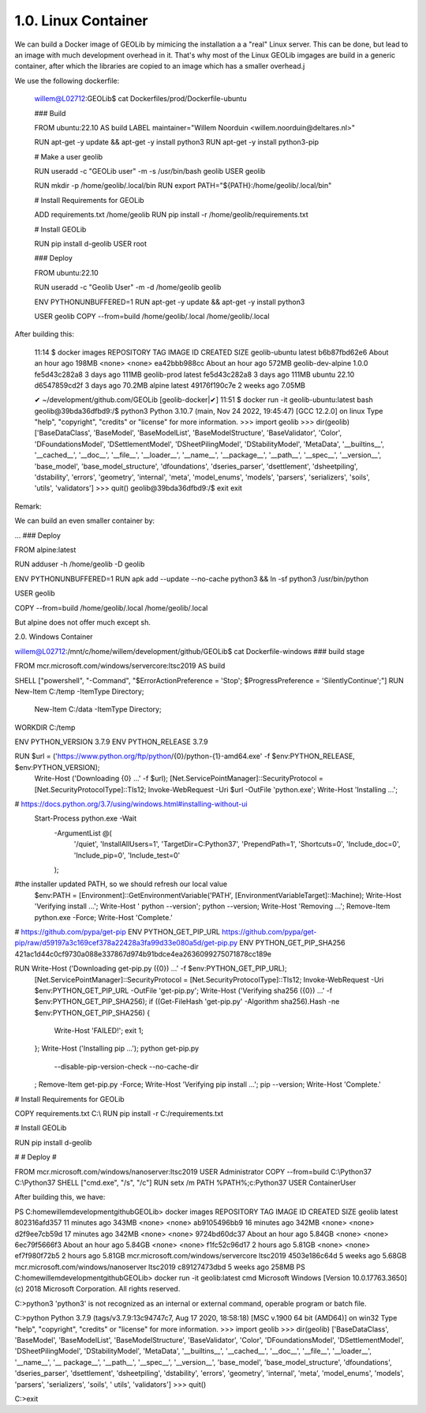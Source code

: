 1.0.  Linux Container
=====================

We can build a Docker image of GEOLib by mimicing the installation a a "real" Linux server. This can be done, but lead
to an image with much development overhead in it. That's why most of the Linux GEOLib imgages are build in a generic container, 
after which the libraries are copied to an image which has a smaller overhead.j

We use the following dockerfile:

  willem@L02712:GEOLib$ cat Dockerfiles/prod/Dockerfile-ubuntu

  ### Build

  FROM ubuntu:22.10 AS build
  LABEL maintainer="Willem Noorduin <willem.noorduin@deltares.nl>"

  RUN apt-get -y update && apt-get -y install python3
  RUN apt-get -y install python3-pip

  # Make a user geolib

  RUN useradd -c "GEOLib user" -m -s /usr/bin/bash geolib
  USER geolib

  RUN mkdir -p /home/geolib/.local/bin
  RUN export PATH="${PATH}:/home/geolib/.local/bin"

  # Install Requirements for GEOLib

  ADD requirements.txt /home/geolib
  RUN pip install -r /home/geolib/requirements.txt

  # Install GEOLib

  RUN pip install d-geolib
  USER root

  ### Deploy

  FROM ubuntu:22.10

  RUN useradd -c "Geolib User" -m -d /home/geolib geolib

  ENV PYTHONUNBUFFERED=1
  RUN apt-get -y update && apt-get -y install python3

  USER geolib
  COPY --from=build /home/geolib/.local /home/geolib/.local

After building this:

  11:14 $ docker images
  REPOSITORY          TAG       IMAGE ID       CREATED             SIZE
  geolib-ubuntu       latest    b6b87fbd62e6   About an hour ago   198MB
  <none>              <none>    ea42bbb988cc   About an hour ago   572MB
  geolib-dev-alpine   1.0.0     fe5d43c282a8   3 days ago          111MB
  geolib-prod         latest    fe5d43c282a8   3 days ago          111MB
  ubuntu              22.10     d6547859cd2f   3 days ago          70.2MB
  alpine              latest    49176f190c7e   2 weeks ago         7.05MB

  ✔ ~/development/github.com/GEOLib [geolib-docker|✔]
  11:51 $ docker run -it geolib-ubuntu:latest bash
  geolib@39bda36dfbd9:/$ python3
  Python 3.10.7 (main, Nov 24 2022, 19:45:47) [GCC 12.2.0] on linux
  Type "help", "copyright", "credits" or "license" for more information.
  >>> import geolib
  >>> dir(geolib)
  ['BaseDataClass', 'BaseModel', 'BaseModelList', 'BaseModelStructure', 'BaseValidator', 'Color', 'DFoundationsModel', 'DSettlementModel', 'DSheetPilingModel', 'DStabilityModel', 'MetaData', '__builtins__', '__cached__', '__doc__', '__file__', '__loader__', '__name__', '__package__', '__path__', '__spec__', '__version__', 'base_model', 'base_model_structure', 'dfoundations', 'dseries_parser', 'dsettlement', 'dsheetpiling', 'dstability', 'errors', 'geometry', 'internal', 'meta', 'model_enums', 'models', 'parsers', 'serializers', 'soils', 'utils', 'validators']
  >>> quit()
  geolib@39bda36dfbd9:/$ exit
  exit

Remark: 

We can build an even smaller container by:

...
### Deploy

FROM alpine:latest

RUN adduser -h /home/geolib -D geolib

ENV PYTHONUNBUFFERED=1
RUN apk add --update --no-cache python3 && ln -sf python3 /usr/bin/python

USER geolib

COPY --from=build /home/geolib/.local /home/geolib/.local

But alpine does not offer much except sh.

2.0.  Windows Container

willem@L02712:/mnt/c/home/willem/development/github/GEOLib$ cat Dockerfile-windows
### build stage

FROM mcr.microsoft.com/windows/servercore:ltsc2019 AS build

SHELL ["powershell", "-Command", "$ErrorActionPreference = 'Stop'; $ProgressPreference = 'SilentlyContinue';"]
RUN New-Item C:/temp -ItemType Directory; \
  New-Item C:/data -ItemType Directory;
WORKDIR C:/temp

ENV PYTHON_VERSION 3.7.9
ENV PYTHON_RELEASE 3.7.9

RUN $url = ('https://www.python.org/ftp/python/{0}/python-{1}-amd64.exe' -f $env:PYTHON_RELEASE, $env:PYTHON_VERSION); \
        Write-Host ('Downloading {0} ...' -f $url); \
        [Net.ServicePointManager]::SecurityProtocol = [Net.SecurityProtocolType]::Tls12; \
        Invoke-WebRequest -Uri $url -OutFile 'python.exe'; \
        \
        Write-Host 'Installing ...'; \
# https://docs.python.org/3.7/using/windows.html#installing-without-ui
        Start-Process python.exe -Wait \
                -ArgumentList @( \
                        '/quiet', \
                        'InstallAllUsers=1', \
                        'TargetDir=C:\Python37', \
                        'PrependPath=1', \
                        'Shortcuts=0', \
                        'Include_doc=0', \
                        'Include_pip=0', \
                        'Include_test=0' \
                ); \
        \
#the installer updated PATH, so we should refresh our local value
        $env:PATH = [Environment]::GetEnvironmentVariable('PATH', [EnvironmentVariableTarget]::Machine); \
        \
        Write-Host 'Verifying install ...'; \
        Write-Host '  python --version'; python --version; \
        \
        Write-Host 'Removing ...'; \
        Remove-Item python.exe -Force; \
        \
        Write-Host 'Complete.'

# https://github.com/pypa/get-pip
ENV PYTHON_GET_PIP_URL https://github.com/pypa/get-pip/raw/d59197a3c169cef378a22428a3fa99d33e080a5d/get-pip.py
ENV PYTHON_GET_PIP_SHA256 421ac1d44c0cf9730a088e337867d974b91bdce4ea2636099275071878cc189e

RUN Write-Host ('Downloading get-pip.py ({0}) ...' -f $env:PYTHON_GET_PIP_URL); \
        [Net.ServicePointManager]::SecurityProtocol = [Net.SecurityProtocolType]::Tls12; \
        Invoke-WebRequest -Uri $env:PYTHON_GET_PIP_URL -OutFile 'get-pip.py'; \
        Write-Host ('Verifying sha256 ({0}) ...' -f $env:PYTHON_GET_PIP_SHA256); \
        if ((Get-FileHash 'get-pip.py' -Algorithm sha256).Hash -ne $env:PYTHON_GET_PIP_SHA256) { \
                Write-Host 'FAILED!'; \
                exit 1; \
        }; \
        \
        Write-Host ('Installing pip ...'); \
        python get-pip.py \
                --disable-pip-version-check \
                --no-cache-dir \
        ; \
        Remove-Item get-pip.py -Force; \
        \
        Write-Host 'Verifying pip install ...'; \
        pip --version; \
        \
        Write-Host 'Complete.'

# Install Requirements for GEOLib

COPY requirements.txt C:\\
RUN pip install -r  C:/requirements.txt

# Install GEOLib

RUN pip install d-geolib

#
# Deploy
#

FROM mcr.microsoft.com/windows/nanoserver:ltsc2019
USER Administrator
COPY --from=build C:\\Python37 C:\\Python37
SHELL ["cmd.exe", "/s", "/c"]
RUN setx /m PATH %PATH%;c:\Python37
USER ContainerUser

After building this, we have:

PS C:\home\willem\development\github\GEOLib> docker images
REPOSITORY                             TAG        IMAGE ID       CREATED             SIZE
geolib                                 latest     802316afd357   11 minutes ago      343MB
<none>                                 <none>     ab9105496bb9   16 minutes ago      342MB
<none>                                 <none>     d2f9ee7cb59d   17 minutes ago      342MB
<none>                                 <none>     9724bd60dc37   About an hour ago   5.84GB
<none>                                 <none>     6ec79f5666f3   About an hour ago   5.84GB
<none>                                 <none>     f1fc52c96d17   2 hours ago         5.81GB
<none>                                 <none>     ef7f980f72b5   2 hours ago         5.81GB
mcr.microsoft.com/windows/servercore   ltsc2019   4503e186c64d   5 weeks ago         5.68GB
mcr.microsoft.com/windows/nanoserver   ltsc2019   c89127473dbd   5 weeks ago         258MB
PS C:\home\willem\development\github\GEOLib> docker run -it geolib:latest cmd
Microsoft Windows [Version 10.0.17763.3650]
(c) 2018 Microsoft Corporation. All rights reserved.

C:\>python3
'python3' is not recognized as an internal or external command,
operable program or batch file.

C:\>python
Python 3.7.9 (tags/v3.7.9:13c94747c7, Aug 17 2020, 18:58:18) [MSC v.1900 64 bit (AMD64)] on win32
Type "help", "copyright", "credits" or "license" for more information.
>>> import geolib
>>> dir(geolib)
['BaseDataClass', 'BaseModel', 'BaseModelList', 'BaseModelStructure', 'BaseValidator', 'Color', 'DFoundationsModel', 'DSettlementModel', 'DSheetPilingModel', 'DStabilityModel', 'MetaData', '__builtins__', '__cached__', '__doc__', '__file__', '__loader__', '__name__', '__
package__', '__path__', '__spec__', '__version__', 'base_model', 'base_model_structure', 'dfoundations', 'dseries_parser', 'dsettlement', 'dsheetpiling', 'dstability', 'errors', 'geometry', 'internal', 'meta', 'model_enums', 'models', 'parsers', 'serializers', 'soils', '
utils', 'validators']
>>> quit()

C:\>exit



